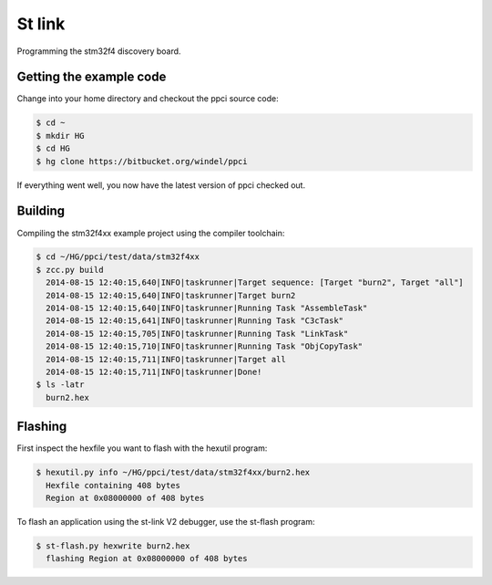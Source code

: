 
St link
=======


Programming the stm32f4 discovery board.

Getting the example code
------------------------

Change into your home directory and checkout the ppci source code:

.. code:: bash

    $ cd ~
    $ mkdir HG
    $ cd HG
    $ hg clone https://bitbucket.org/windel/ppci

If everything went well, you now have the latest version of ppci checked out.

Building
--------

Compiling the stm32f4xx example project using the compiler toolchain:

.. code:: bash

    $ cd ~/HG/ppci/test/data/stm32f4xx
    $ zcc.py build
      2014-08-15 12:40:15,640|INFO|taskrunner|Target sequence: [Target "burn2", Target "all"]
      2014-08-15 12:40:15,640|INFO|taskrunner|Target burn2
      2014-08-15 12:40:15,640|INFO|taskrunner|Running Task "AssembleTask"
      2014-08-15 12:40:15,641|INFO|taskrunner|Running Task "C3cTask"
      2014-08-15 12:40:15,705|INFO|taskrunner|Running Task "LinkTask"
      2014-08-15 12:40:15,710|INFO|taskrunner|Running Task "ObjCopyTask"
      2014-08-15 12:40:15,711|INFO|taskrunner|Target all
      2014-08-15 12:40:15,711|INFO|taskrunner|Done!
    $ ls -latr
      burn2.hex

Flashing
--------

First inspect the hexfile you want to flash with the hexutil program:

.. code:: bash

    $ hexutil.py info ~/HG/ppci/test/data/stm32f4xx/burn2.hex
      Hexfile containing 408 bytes
      Region at 0x08000000 of 408 bytes


To flash an application using the st-link V2 debugger, use the st-flash
program:

.. code:: bash

    $ st-flash.py hexwrite burn2.hex
      flashing Region at 0x08000000 of 408 bytes

